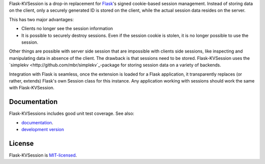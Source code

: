 Flask-KVSession is a drop-in replacement for `Flask
<http://flask.pocoo.org>`_'s signed cookie-based session management. Instead of
storing data on the client, only a securely generated ID is stored on the
client, while the actual session data resides on the server.

This has two major advantages:

* Clients no longer see the session information
* It is possible to securely destroy sessions. Even if the session cookie is
  stolen, it is no longer possible to use the session.

Other things are possible with server side session that are impossible with
clients side sessions, like inspecting and manipulating data in absence of the
client. The drawback is that sessions need to be stored. Flask-KVSession uses
the `simplekv <http://github.com/mbr/simplekv`_-package for storing session
data on a variety of backends.

Integration with Flask is seamless, once the extension is loaded for a Flask
application, it transparently replaces (or rather, extends) Flask's own Session
class for this instance. Any application working with sessions should work the
same with Flask-KVSession.

Documentation
=============
Flask-KVSessions includes good unit test coverage. See also:

* `documentation <http://flask-kvsession.readthedocs.org>`_.
* `development version
  <https://github.com/mbr/flask-kvsession/tarball/master#egg=Flask-KVSession>`_

License
=======
Flask-KVSession is `MIT-licensed
<https://github.com/mbr/flask-kvsession/blob/master/LICENSE>`_.

